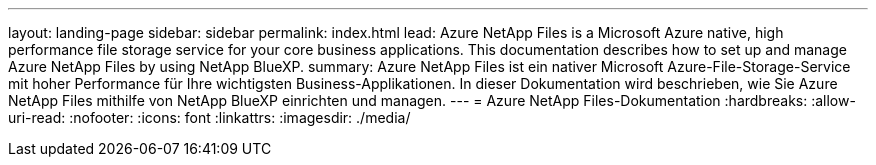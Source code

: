 ---
layout: landing-page 
sidebar: sidebar 
permalink: index.html 
lead: Azure NetApp Files is a Microsoft Azure native, high performance file storage service for your core business applications. This documentation describes how to set up and manage Azure NetApp Files by using NetApp BlueXP. 
summary: Azure NetApp Files ist ein nativer Microsoft Azure-File-Storage-Service mit hoher Performance für Ihre wichtigsten Business-Applikationen. In dieser Dokumentation wird beschrieben, wie Sie Azure NetApp Files mithilfe von NetApp BlueXP einrichten und managen. 
---
= Azure NetApp Files-Dokumentation
:hardbreaks:
:allow-uri-read: 
:nofooter: 
:icons: font
:linkattrs: 
:imagesdir: ./media/


